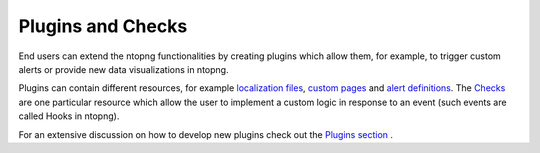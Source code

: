 Plugins and Checks
========================

End users can extend the ntopng functionalities by creating plugins which
allow them, for example, to trigger custom alerts or provide new data visualizations
in ntopng.

Plugins can contain different resources, for example `localization files`_, `custom pages`_
and `alert definitions`_. The `Checks`_ are one particular resource which
allow the user to implement a custom logic in response to an event (such
events are called Hooks in ntopng).

For an extensive discussion on how to develop new plugins check out the `Plugins section`_ .

.. _`Plugins section`: ../plugins/overview.html
.. _`localization files`: ../plugins/localization.html
.. _`custom pages`: ../plugins/custom_pages.html
.. _`alert definitions`: ../plugins/alert_definitions.html
.. _`Checks`: ../plugins/checks.html
